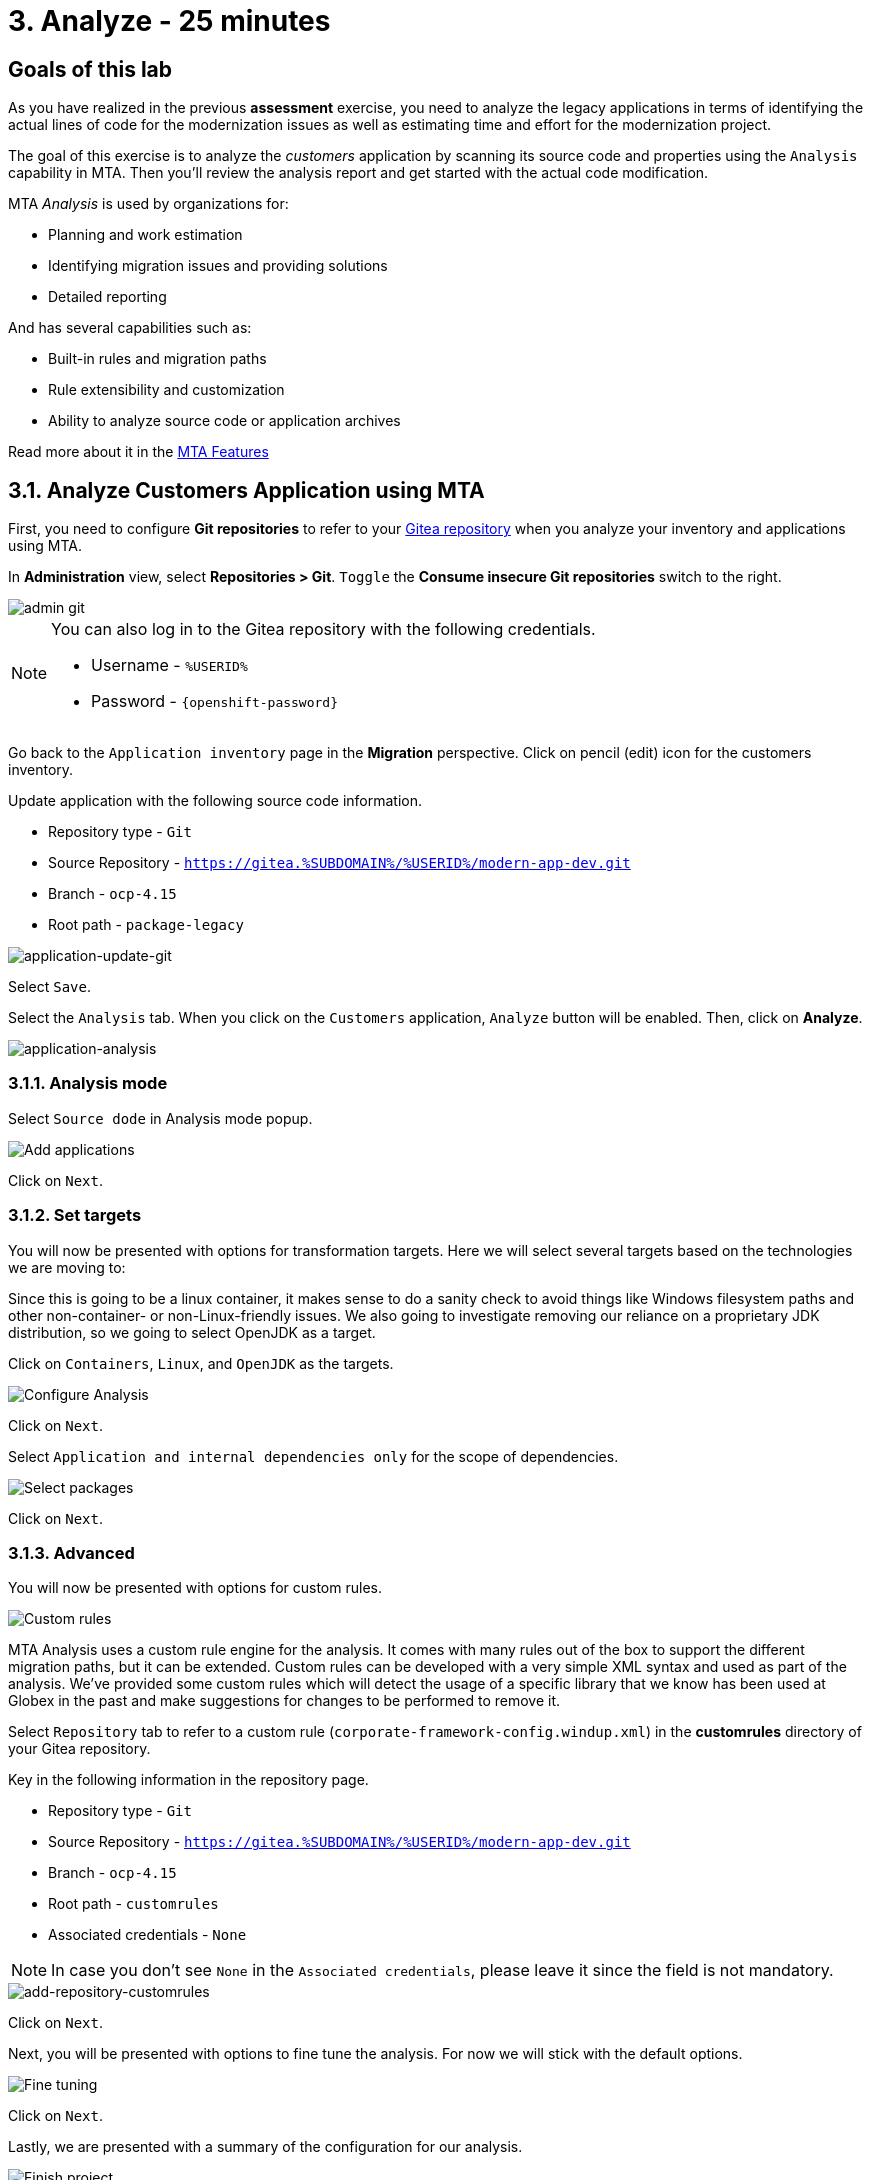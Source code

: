 = 3. Analyze - 25 minutes
:imagesdir: ../assets/images

== Goals of this lab

As you have realized in the previous *assessment* exercise, you need to analyze the legacy applications in terms of identifying the actual lines of code for the modernization issues as well as estimating time and effort for the modernization project.

The goal of this exercise is to analyze the _customers_ application by scanning its source code and properties using the `Analysis` capability in MTA. Then you'll review the analysis report and get started with the actual code modification.

MTA _Analysis_ is used by organizations for:

* Planning and work estimation
* Identifying migration issues and providing solutions
* Detailed reporting

And has several capabilities such as:

* Built-in rules and migration paths
* Rule extensibility and customization
* Ability to analyze source code or application archives

Read more about it in the https://access.redhat.com/documentation/en-us/migration_toolkit_for_applications/6.0/html-single/introduction_to_the_migration_toolkit_for_applications/index#new-mta-features_getting-started-guide[MTA Features]

== 3.1. Analyze Customers Application using MTA

First, you need to configure *Git repositories* to refer to your link:https://gitea.%SUBDOMAIN%/%USERID%/modern-app-dev[Gitea repository^] when you analyze your inventory and applications using MTA.

In *Administration* view, select *Repositories > Git*. `Toggle` the *Consume insecure Git repositories* switch to the right.

image::mta-admin-git.png[admin git]

[NOTE]
====
You can also log in to the Gitea repository with the following credentials.

* Username - `%USERID%`
* Password - `{openshift-password}`
====

Go back to the `Application inventory` page in the *Migration* perspective. Click on pencil (edit) icon for the customers inventory.

Update application with the following source code information.

* Repository type - `Git`
* Source Repository - `https://gitea.%SUBDOMAIN%/%USERID%/modern-app-dev.git`
* Branch - `ocp-4.15`
* Root path - `package-legacy`

image::application-update-git.png[application-update-git]

Select `Save`.

Select the `Analysis` tab. When you click on the `Customers` application, `Analyze` button will be enabled. Then, click on *Analyze*.

image::application-analysis.png[application-analysis]

=== 3.1.1. Analysis mode

Select `Source dode` in Analysis mode popup.

image::add-applications.png[Add applications]

Click on `Next`.

=== 3.1.2. Set targets

You will now be presented with options for transformation targets. Here we will select several targets based on the technologies we are moving to:

Since this is going to be a linux container, it makes sense to do a sanity check to avoid things like Windows filesystem paths and other non-container- or non-Linux-friendly issues. We also going to investigate removing our reliance on a proprietary JDK distribution, so we going to select OpenJDK as a target.

Click on `Containers`, `Linux`, and `OpenJDK` as the targets.

image::configure-analysis-checked.png[Configure Analysis]

Click on `Next`.

Select `Application and internal dependencies only` for the scope of dependencies.

image::packages.png[Select packages]

Click on `Next`.

=== 3.1.3. Advanced

You will now be presented with options for custom rules.

image::custom-rules.png[Custom rules]

MTA Analysis uses a custom rule engine for the analysis. It comes with many rules out of the box to support the different migration paths, but it can be extended. Custom rules can be developed with a very simple XML syntax and used as part of the analysis. We've provided some custom rules which will detect the usage of a specific library that we know has been used at Globex in the past and make suggestions for changes to be performed to remove it.

Select `Repository` tab to refer to a custom rule (`corporate-framework-config.windup.xml`) in the *customrules* directory of your Gitea repository.

Key in the following information in the repository page.

* Repository type - `Git`
* Source Repository - `https://gitea.%SUBDOMAIN%/%USERID%/modern-app-dev.git`
* Branch - `ocp-4.15`
* Root path - `customrules`
* Associated credentials - `None`

[NOTE]
====
In case you don't see `None` in the `Associated credentials`, please leave it since the field is not mandatory.
====

image::add-repository-customrules.png[add-repository-customrules]

Click on `Next`.

Next, you will be presented with options to fine tune the analysis. For now we will stick with the default options.

image::fine-tune.png[Fine tuning]

Click on `Next`.

Lastly, we are presented with a summary of the configuration for our analysis.

image::finish-project.png[Finish project]

Click on `Run`.

The analysis begins, and once it is finished you will be able to access the reports. Stay on this view until the analysis is finished.

Once it finishes, select *Customers* application. Then click on `Report` in the *Reports* tab on the right.

[NOTE]
====
The analysis may take a few minutes as it must pull container images for Windup before executing the analysis.
====

image::active-analysis.png[Active analysis]

== 3.2. Understanding the report

The Dashboard gives an overview of the entire application migration effort. It summarizes:

* The incidents and story points by category
* The incidents and story points by level of effort of the suggested changes
* The incidents by package

[NOTE]
Story points are an abstract metric commonly used in Agile software development to estimate the relative level of effort needed to implement a feature or change. Migration Toolkit for Application uses story points to express the level of effort needed to migrate particular application constructs, and the application as a whole. The level of effort will vary greatly depending on the size and complexity of the application(s) to migrate.

Once the report is finished, click on the link to access the report. Click on `customers-tomcat.war` application.

image::report-view.png[View report]

The reports provide all kinds of information about the application, like the technologies it uses, dependencies, but most importantly issues that need to get fixed.

image::report-dashboard.png[report dashboard]

Click on the `Issues` tab.

This view shows us the list of issues that could prevent an application to successfully run on the target runtime. We can see that the application has a few mandatory issues that need to be addressed.

Click on `Hard coded IP address`.

By choosing the issue we can see where it was detected and view a hint on how to solve it.  It looks like the config files are pointing to some static IPs. That's not good in a cloud / container environment!

image::report-hint.png[report hint]

Click on `File system issue`.

It looks like a problem has been detected on some class coming from the config library. We are analyzing the binary, so the dependencies have been analyzed as well.

image::report-hint-fs.png[report hint file system]

Click on `Legacy configuration issue`.

It looks like the custom rule got triggered and found some issues with the source code.  This rule detects the use of a custom configuration library and gives some hints about what needs to be done to fix it.

image::report-hint-custom.png[report hint custom rule]

Click on the `io.konveyor.demo.ordermanagement.config.PersistenceConfig` file.

image::report-code.png[report code]

You can now see exactly where the issue is located in the source code.

== Summary

You have now successfully analyzed the legacy application to learn what migration issues you have. You'll refactor the application to fix the issues in the next module. Then, you'll deploy the modernized application to Red Hat OpenShift. Let's go!

